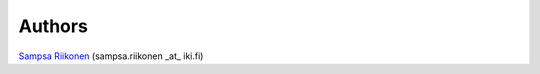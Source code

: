 Authors
-------

`Sampsa Riikonen <http://www.iki.fi/sampsa.riikonen>`_ (sampsa.riikonen _at_ iki.fi)
